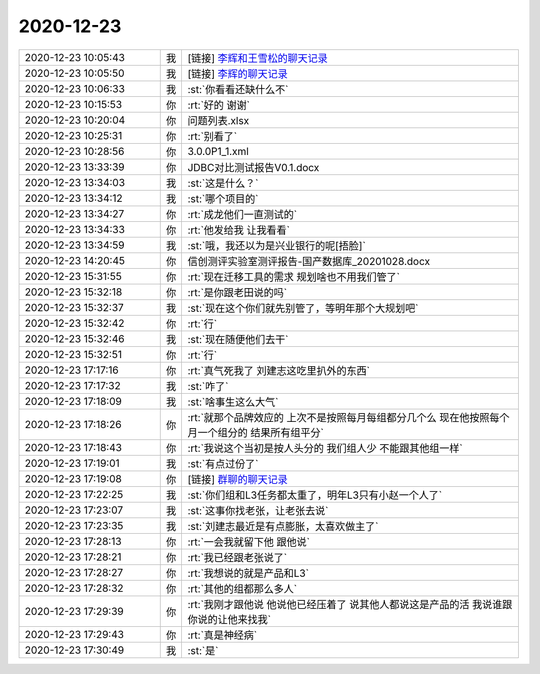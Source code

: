 2020-12-23
-------------

.. list-table::
   :widths: 25, 1, 60

   * - 2020-12-23 10:05:43
     - 我
     - [链接] `李辉和王雪松的聊天记录 <https://support.weixin.qq.com/cgi-bin/mmsupport-bin/readtemplate?t=page/favorite_record__w_unsupport>`_
   * - 2020-12-23 10:05:50
     - 我
     - [链接] `李辉的聊天记录 <https://support.weixin.qq.com/cgi-bin/mmsupport-bin/readtemplate?t=page/favorite_record__w_unsupport>`_
   * - 2020-12-23 10:06:33
     - 我
     - :st:`你看看还缺什么不`
   * - 2020-12-23 10:15:53
     - 你
     - :rt:`好的 谢谢`
   * - 2020-12-23 10:20:04
     - 你
     - 问题列表.xlsx
   * - 2020-12-23 10:25:31
     - 你
     - :rt:`别看了`
   * - 2020-12-23 10:28:56
     - 你
     - 3.0.0P1_1.xml
   * - 2020-12-23 13:33:39
     - 你
     - JDBC对比测试报告V0.1.docx
   * - 2020-12-23 13:34:03
     - 我
     - :st:`这是什么？`
   * - 2020-12-23 13:34:12
     - 我
     - :st:`哪个项目的`
   * - 2020-12-23 13:34:27
     - 你
     - :rt:`成龙他们一直测试的`
   * - 2020-12-23 13:34:33
     - 你
     - :rt:`他发给我 让我看看`
   * - 2020-12-23 13:34:59
     - 我
     - :st:`哦，我还以为是兴业银行的呢[捂脸]`
   * - 2020-12-23 14:20:45
     - 你
     - 信创测评实验室测评报告-国产数据库_20201028.docx
   * - 2020-12-23 15:31:55
     - 你
     - :rt:`现在迁移工具的需求 规划啥也不用我们管了`
   * - 2020-12-23 15:32:18
     - 你
     - :rt:`是你跟老田说的吗`
   * - 2020-12-23 15:32:37
     - 我
     - :st:`现在这个你们就先别管了，等明年那个大规划吧`
   * - 2020-12-23 15:32:42
     - 你
     - :rt:`行`
   * - 2020-12-23 15:32:46
     - 我
     - :st:`现在随便他们去干`
   * - 2020-12-23 15:32:51
     - 你
     - :rt:`行`
   * - 2020-12-23 17:17:16
     - 你
     - :rt:`真气死我了 刘建志这吃里扒外的东西`
   * - 2020-12-23 17:17:32
     - 我
     - :st:`咋了`
   * - 2020-12-23 17:18:09
     - 我
     - :st:`啥事生这么大气`
   * - 2020-12-23 17:18:26
     - 你
     - :rt:`就那个品牌效应的 上次不是按照每月每组都分几个么 现在他按照每个月一个组分的 结果所有组平分`
   * - 2020-12-23 17:18:43
     - 你
     - :rt:`我说这个当初是按人头分的 我们组人少 不能跟其他组一样`
   * - 2020-12-23 17:19:01
     - 我
     - :st:`有点过份了`
   * - 2020-12-23 17:19:08
     - 你
     - [链接] `群聊的聊天记录 <https://support.weixin.qq.com/cgi-bin/mmsupport-bin/readtemplate?t=page/favorite_record__w_unsupport>`_
   * - 2020-12-23 17:22:25
     - 我
     - :st:`你们组和L3任务都太重了，明年L3只有小赵一个人了`
   * - 2020-12-23 17:23:07
     - 我
     - :st:`这事你找老张，让老张去说`
   * - 2020-12-23 17:23:35
     - 我
     - :st:`刘建志最近是有点膨胀，太喜欢做主了`
   * - 2020-12-23 17:28:13
     - 你
     - :rt:`一会我就留下他 跟他说`
   * - 2020-12-23 17:28:21
     - 你
     - :rt:`我已经跟老张说了`
   * - 2020-12-23 17:28:27
     - 你
     - :rt:`我想说的就是产品和L3`
   * - 2020-12-23 17:28:32
     - 你
     - :rt:`其他的组都那么多人`
   * - 2020-12-23 17:29:39
     - 你
     - :rt:`我刚才跟他说 他说他已经压着了 说其他人都说这是产品的活 我说谁跟你说的让他来找我`
   * - 2020-12-23 17:29:43
     - 你
     - :rt:`真是神经病`
   * - 2020-12-23 17:30:49
     - 我
     - :st:`是`
